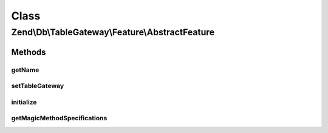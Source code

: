 .. Db/TableGateway/Feature/AbstractFeature.php generated using docpx on 01/30/13 03:02pm


Class
*****

Zend\\Db\\TableGateway\\Feature\\AbstractFeature
================================================

Methods
-------

getName
+++++++

.. function:: getName()


    @var AbstractTableGateway



setTableGateway
+++++++++++++++

.. function:: setTableGateway()



initialize
++++++++++

.. function:: initialize()



getMagicMethodSpecifications
++++++++++++++++++++++++++++

.. function:: getMagicMethodSpecifications()



